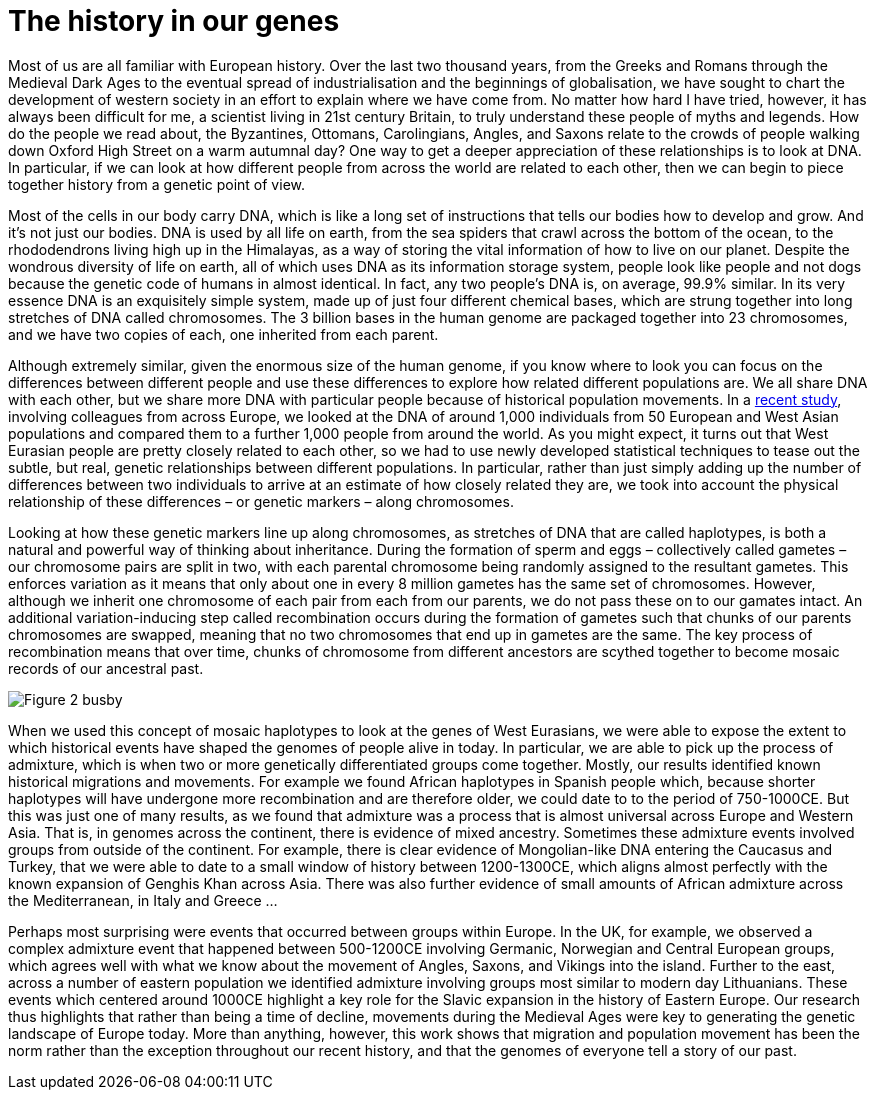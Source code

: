 = The history in our genes

:published_at: 2015-10-08
:hp-tags: population genetics, admixture, eurasia
:hp-image: ../covers/helmet_yellow.png


Most of us are all familiar with European history. Over the last two thousand years, from the Greeks and Romans through the Medieval Dark Ages to the eventual spread of industrialisation and the beginnings of globalisation, we have sought to chart the development of western society in an effort to explain where we have come from. No matter how hard I have tried, however, it has always been difficult for me, a scientist living in 21st century Britain, to truly understand these people of myths and legends. How do the people we read about, the Byzantines, Ottomans, Carolingians, Angles, and Saxons relate to the crowds of people walking down Oxford High Street on a warm autumnal day? One way to get a deeper appreciation of these relationships is to look at DNA. In particular, if we can look at how different people from across the world are related to each other, then we can begin to piece together history from a genetic point of view.


Most of the cells in our body carry DNA, which is like a long set of instructions that tells our bodies how to develop and grow. And it's not just our bodies. DNA is used by all life on earth, from the sea spiders that crawl across the bottom of the ocean, to the rhododendrons living high up in the Himalayas, as a way of storing the vital information of how to live on our planet. Despite the wondrous diversity of life on earth, all of which uses DNA as its information storage system, people look like people and not dogs because the genetic code of humans in almost identical. In fact, any two people's DNA is, on average, 99.9% similar. In its very essence DNA is an exquisitely simple system, made up of just four different chemical bases, which are strung together into long stretches of DNA called chromosomes. The 3 billion bases in the human genome are packaged together into 23 chromosomes, and we have two copies of each, one inherited from each parent.


Although extremely similar, given the enormous size of the human genome, if you know where to look you can focus on the differences between different people and use these differences to explore how related different populations are. We all share DNA with each other, but we share more DNA with particular people because of historical population movements. In a http://www.cell.com/current-biology/fulltext/S0960-9822(15)00949-5[recent study], involving colleagues from across Europe, we looked at the DNA of around 1,000 individuals from 50 European and West Asian populations and compared them to a further 1,000 people from around the world. As you might expect, it turns out that West Eurasian people are pretty closely related to each other, so we had to use newly developed statistical techniques to tease out the subtle, but real, genetic relationships between different populations. In particular, rather than just simply adding up the number of differences between two individuals to arrive at an estimate of how closely related they are, we took into account the physical relationship of these differences – or genetic markers – along chromosomes.


Looking at how these genetic markers line up along chromosomes, as stretches of DNA that are called haplotypes, is both a natural and powerful way of thinking about inheritance. During the formation of sperm and eggs – collectively called gametes – our chromosome pairs are split in two, with each parental chromosome being randomly assigned to the resultant gametes. This enforces variation as it means that only about one in every 8 million gametes has the same set of chromosomes. However, although we inherit one chromosome of each pair from each from our parents, we do not pass these on to our gamates intact. An additional variation-inducing step called recombination occurs during the formation of gametes such that chunks of our parents chromosomes are swapped, meaning that no two chromosomes that end up in gametes are the same. The key process of recombination means that over time, chunks of chromosome from different ancestors are scythed together to become mosaic records of our ancestral past.

image::../covers/busby_fig2.svg[Figure 2 busby]

When we used this concept of mosaic haplotypes to look at the genes of West Eurasians, we were able to expose the extent to which historical events have shaped the genomes of people alive in today. In particular, we are able to pick up the process of admixture, which is when two or more genetically differentiated groups come together. Mostly, our results identified known historical migrations and movements. For example we found African haplotypes in Spanish people which, because shorter haplotypes will have undergone more recombination and are therefore older, we could date to to the period of 750-1000CE. But this was just one of many results, as we found that admixture was a process that is almost universal across Europe and Western Asia. That is, in genomes across the continent, there is evidence of mixed ancestry. Sometimes these admixture events involved groups from outside of the continent. For example, there is clear evidence of Mongolian-like DNA entering the Caucasus and Turkey, that we were able to date to a small window of history between 1200-1300CE, which aligns almost perfectly with the known expansion of Genghis Khan across Asia. There was also further evidence of small amounts of African admixture across the Mediterranean, in Italy and Greece …


Perhaps most surprising were events that occurred between groups within Europe. In the UK, for example, we observed a complex admixture event that happened between 500-1200CE involving Germanic, Norwegian and Central European groups, which agrees well with what we know about the movement of Angles, Saxons, and Vikings into the island. Further to the east, across a number of eastern population we identified admixture involving groups most similar to modern day Lithuanians. These events which centered around 1000CE highlight a key role for the Slavic expansion in the history of Eastern Europe. Our research thus highlights that rather than being a time of decline, movements during the Medieval Ages were key to generating the genetic landscape of Europe today. More than anything, however, this work shows that migration and population movement has been the norm rather than the exception throughout our recent history, and that the genomes of everyone tell a story of our past.
